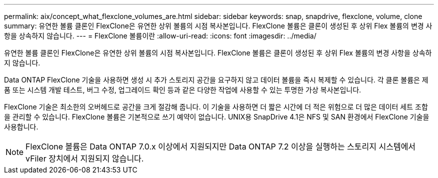 ---
permalink: aix/concept_what_flexclone_volumes_are.html 
sidebar: sidebar 
keywords: snap, snapdrive, flexclone, volume, clone 
summary: 유연한 볼륨 클론인 FlexClone은 유연한 상위 볼륨의 시점 복사본입니다. FlexClone 볼륨은 클론이 생성된 후 상위 Flex 볼륨의 변경 사항을 상속하지 않습니다. 
---
= FlexClone 볼륨이란
:allow-uri-read: 
:icons: font
:imagesdir: ../media/


[role="lead"]
유연한 볼륨 클론인 FlexClone은 유연한 상위 볼륨의 시점 복사본입니다. FlexClone 볼륨은 클론이 생성된 후 상위 Flex 볼륨의 변경 사항을 상속하지 않습니다.

Data ONTAP FlexClone 기술을 사용하면 생성 시 추가 스토리지 공간을 요구하지 않고 데이터 볼륨을 즉시 복제할 수 있습니다. 각 클론 볼륨은 제품 또는 시스템 개발 테스트, 버그 수정, 업그레이드 확인 등과 같은 다양한 작업에 사용할 수 있는 투명한 가상 복사본입니다.

FlexClone 기술은 최소한의 오버헤드로 공간을 크게 절감해 줍니다. 이 기술을 사용하면 더 짧은 시간에 더 적은 위험으로 더 많은 데이터 세트 조합을 관리할 수 있습니다. FlexClone 볼륨은 기본적으로 쓰기 예약이 없습니다. UNIX용 SnapDrive 4.1은 NFS 및 SAN 환경에서 FlexClone 기술을 사용합니다.


NOTE: FlexClone 볼륨은 Data ONTAP 7.0.x 이상에서 지원되지만 Data ONTAP 7.2 이상을 실행하는 스토리지 시스템에서 vFiler 장치에서 지원되지 않습니다.
